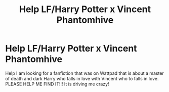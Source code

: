 #+TITLE: Help LF/Harry Potter x Vincent Phantomhive

* Help LF/Harry Potter x Vincent Phantomhive
:PROPERTIES:
:Author: nerdlover102
:Score: 1
:DateUnix: 1581782673.0
:DateShort: 2020-Feb-15
:FlairText: What's That Fic?
:END:
Help I am looking for a fanfiction that was on Wattpad that is about a master of death and dark Harry who falls in love with Vincent who to falls in love. PLEASE HELP ME FIND IT!!! It is driving me crazy!

